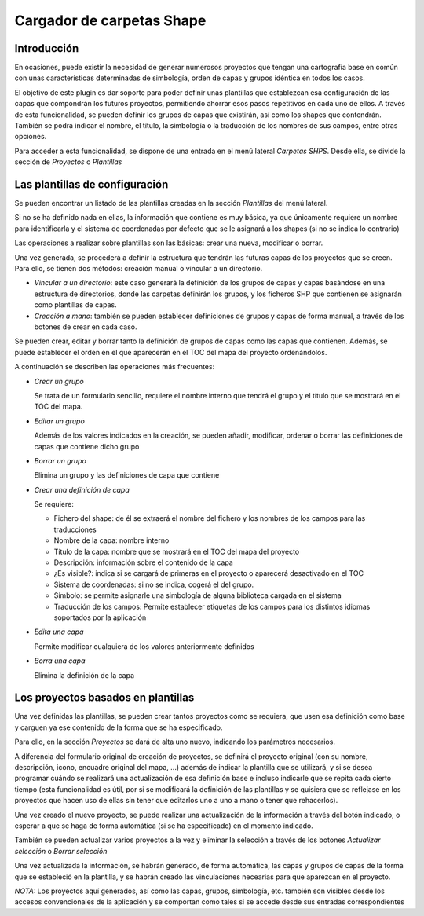 Cargador de carpetas Shape
==========================

Introducción
------------

En ocasiones, puede existir la necesidad de generar numerosos proyectos que tengan una cartografía base en común con unas características determinadas de simbología, orden de capas y grupos idéntica en todos los casos. 


El objetivo de este plugin es dar soporte para poder definir unas plantillas que establezcan esa configuración de las capas que compondrán los futuros proyectos, permitiendo ahorrar esos pasos repetitivos en cada uno de ellos.
A través de esta funcionalidad, se pueden definir los grupos de capas que existirán, así como los shapes que contendrán. También se podrá indicar el nombre, el título, la simbología o la traducción de los nombres de sus campos, entre otras opciones.


Para acceder a esta funcionalidad, se dispone de una entrada en el menú lateral *Carpetas SHPS*. Desde ella, se divide la sección de *Proyectos* o *Plantillas*

.. image:: ../_static/images/shps_folder_index.png
   :align: center
   


Las plantillas de configuración
-------------------------------

Se pueden encontrar un listado de las plantillas creadas en la sección *Plantillas* del menú lateral.


Si no se ha definido nada en ellas, la información que contiene es muy básica, ya que únicamente requiere un nombre para identificarla y el sistema de coordenadas por defecto que se le asignará a los shapes (si no se indica lo contrario)

.. image:: ../_static/images/shps_folder_template_add.png
   :align: center

Las operaciones a realizar sobre plantillas son las básicas: crear una nueva, modificar o borrar.

.. image:: ../_static/images/shps_folder_template_list.png
   :align: center
   
Una vez generada, se procederá a definir la estructura que tendrán las futuras capas de los proyectos que se creen. Para ello, se tienen dos métodos: creación manual o vincular a un directorio.

* *Vincular a un directorio*: este caso generará la definición de los grupos de capas y capas basándose en una estructura de directorios, donde las carpetas definirán los grupos, y los ficheros SHP que contienen se asignarán como plantillas de capas.

* *Creación a mano*: también se pueden establecer definiciones de grupos y capas de forma manual, a través de los botones de crear en cada caso.


.. image:: ../_static/images/shps_folder_template_add_buttons.png
   :align: center


Se pueden crear, editar y borrar tanto la definición de grupos de capas como las capas que contienen. Además, se puede establecer el orden en el que aparecerán en el TOC del mapa del proyecto ordenándolos.


.. image:: ../_static/images/shps_folder_template_order.png
   :align: center


A continuación se describen las operaciones más frecuentes:


.. image:: ../_static/images/shps_folder_template_group_list.png
   :align: center


* *Crear un grupo*

  Se trata de un formulario sencillo, requiere el nombre interno que tendrá el grupo y el título que se mostrará en el TOC del mapa.


* *Editar un grupo* 

  Además de los valores indicados en la creación, se pueden añadir, modificar, ordenar o borrar las definiciones de capas que contiene dicho grupo


* *Borrar un grupo*

  Elimina un grupo y las definiciones de capa que contiene

  
.. image:: ../_static/images/shps_folder_template_group_new.png
   :align: center


* *Crear una definición de capa*

  Se requiere:
  
  * Fichero del shape: de él se extraerá el nombre del fichero y los nombres de los campos para las traducciones
  * Nombre de la capa: nombre interno
  * Título de la capa: nombre que se mostrará en el TOC del mapa del proyecto
  * Descripción: información sobre el contenido de la capa
  * ¿Es visible?: indica si se cargará de primeras en el proyecto o aparecerá desactivado en el TOC
  * Sistema de coordenadas: si no se indica, cogerá el del grupo.
  * Símbolo: se permite asignarle una simbología de alguna biblioteca cargada en el sistema
  * Traducción de los campos: Permite establecer etiquetas de los campos para los distintos idiomas soportados por la aplicación
    
    
* *Edita una capa*

  Permite modificar cualquiera de los valores anteriormente definidos


* *Borra una capa* 

  Elimina la definición de la capa


  
.. image:: ../_static/images/shps_folder_template_layer_update.png
   :align: center



Los proyectos basados en plantillas
-----------------------------------

Una vez definidas las plantillas, se pueden crear tantos proyectos como se requiera, que usen esa definición como base y carguen ya ese contenido de la forma que se ha especificado.


.. image:: ../_static/images/shps_folder_project_list.png
   :align: center

Para ello, en la sección *Proyectos* se dará de alta uno nuevo, indicando los parámetros necesarios. 

.. image:: ../_static/images/shps_folder_project_add.png
   :align: center

A diferencia del formulario original de creación de proyectos, se definirá el proyecto original (con su nombre, descripción, icono, encuadre original del mapa, ...) además de indicar la plantilla que se utilizará, y si se desea programar cuándo se realizará una actualización de esa definición base e incluso indicarle que se repita cada cierto tiempo (esta funcionalidad es útil, por si se modificará la definición de las plantillas y se quisiera que se reflejase en los proyectos que hacen uso de ellas sin tener que editarlos uno a uno a mano o tener que rehacerlos).

Una vez creado el nuevo proyecto, se puede realizar una actualización de la información a través del botón indicado, o esperar a que se haga de forma automática (si se ha especificado) en el momento indicado.

También se pueden actualizar varios proyectos a la vez y eliminar la selección a través de los botones *Actualizar selección* o *Borrar selección*


.. image:: ../_static/images/shps_folder_project_load.png
   :align: center

Una vez actualizada la información, se habrán generado, de forma automática, las capas y grupos de capas de la forma que se estableció en la plantilla, y se habrán creado las vinculaciones necearias para que aparezcan en el proyecto.


*NOTA:* Los proyectos aquí generados, así como las capas, grupos, simbología, etc. también son visibles desde los accesos convencionales de la aplicación y se comportan como tales si se accede  desde sus entradas correspondientes

